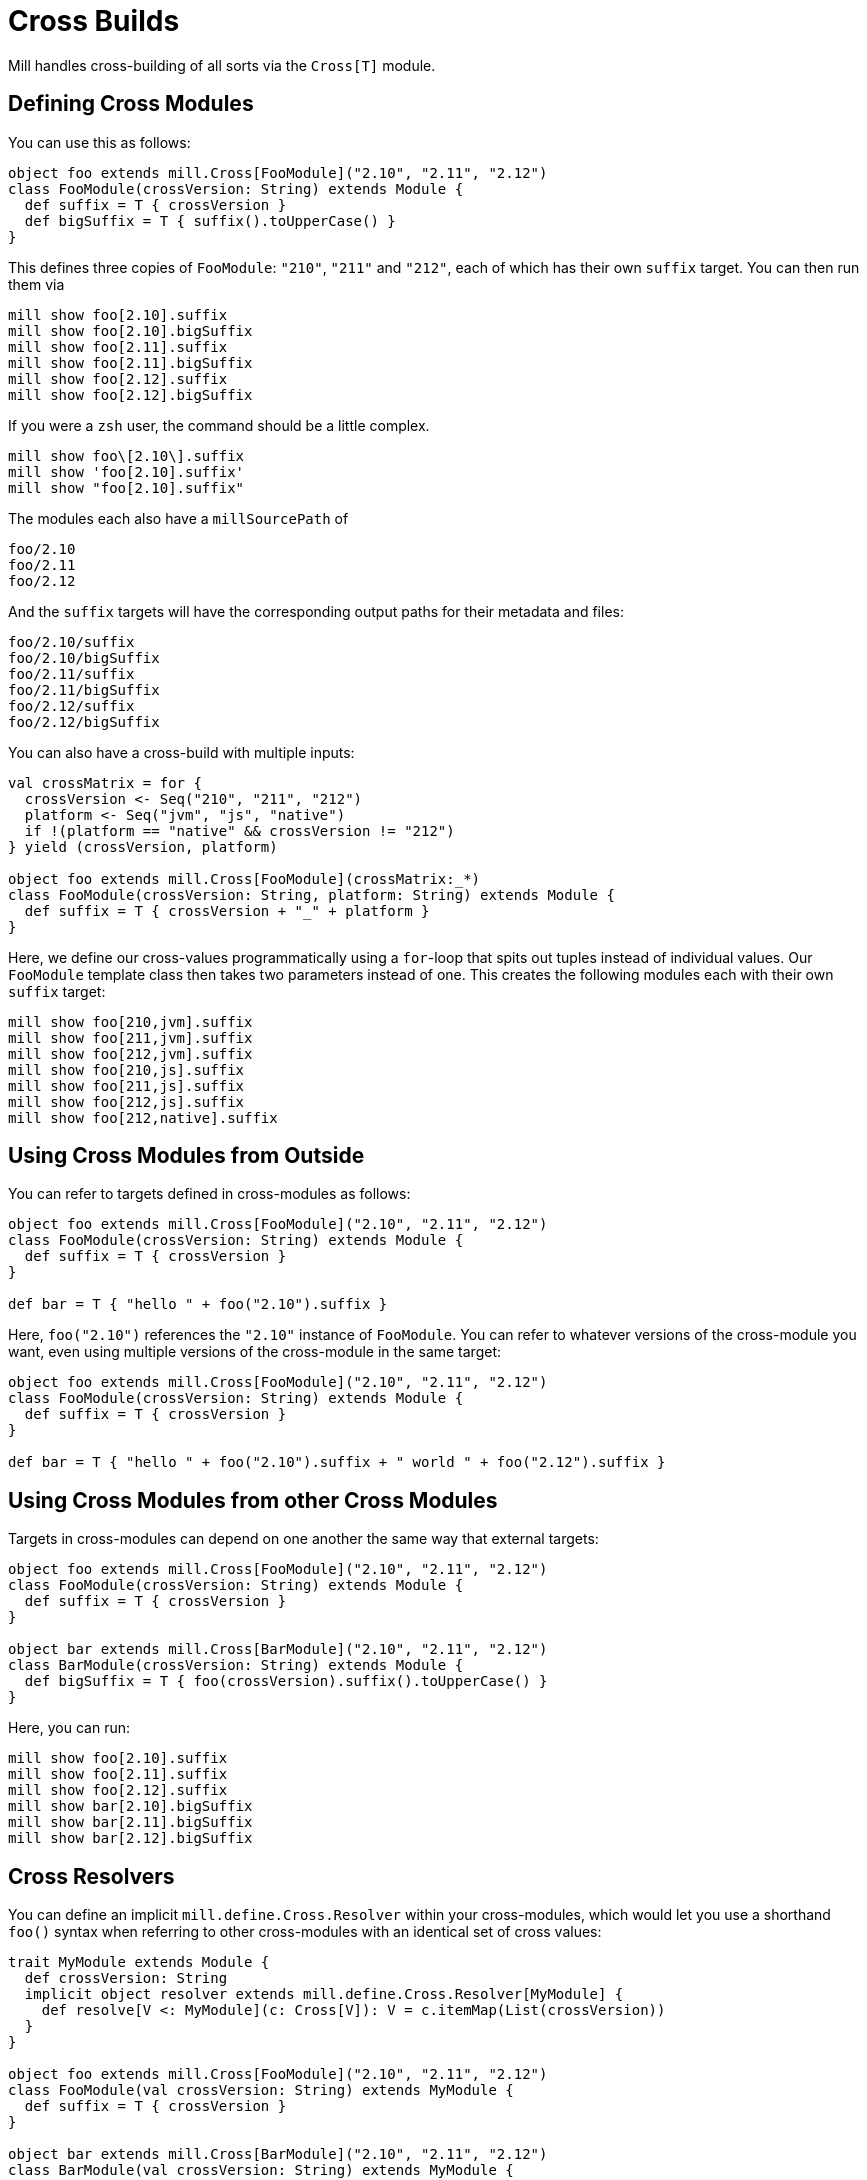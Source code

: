 = Cross Builds

Mill handles cross-building of all sorts via the `Cross[T]` module.

== Defining Cross Modules

You can use this as follows:

[source,scala]
----
object foo extends mill.Cross[FooModule]("2.10", "2.11", "2.12")
class FooModule(crossVersion: String) extends Module {
  def suffix = T { crossVersion }
  def bigSuffix = T { suffix().toUpperCase() }
}

----

This defines three copies of `FooModule`: `"210"`, `"211"` and `"212"`, each of
which has their own `suffix` target. You can then run them via

[source,bash]
----
mill show foo[2.10].suffix
mill show foo[2.10].bigSuffix
mill show foo[2.11].suffix
mill show foo[2.11].bigSuffix
mill show foo[2.12].suffix
mill show foo[2.12].bigSuffix
----

If you were a `zsh` user, the command should be a little complex.

[source,zsh]
----
mill show foo\[2.10\].suffix
mill show 'foo[2.10].suffix'
mill show "foo[2.10].suffix"
----

The modules each also have a `millSourcePath` of

[source,text]
----
foo/2.10
foo/2.11
foo/2.12
----

And the `suffix` targets will have the corresponding output paths for their
metadata and files:

[source,text]
----
foo/2.10/suffix
foo/2.10/bigSuffix
foo/2.11/suffix
foo/2.11/bigSuffix
foo/2.12/suffix
foo/2.12/bigSuffix
----

You can also have a cross-build with multiple inputs:

[source,scala]
----
val crossMatrix = for {
  crossVersion <- Seq("210", "211", "212")
  platform <- Seq("jvm", "js", "native")
  if !(platform == "native" && crossVersion != "212")
} yield (crossVersion, platform)

object foo extends mill.Cross[FooModule](crossMatrix:_*)
class FooModule(crossVersion: String, platform: String) extends Module {
  def suffix = T { crossVersion + "_" + platform }
}
----

Here, we define our cross-values programmatically using a `for`-loop that spits
out tuples instead of individual values. Our `FooModule` template class then
takes two parameters instead of one. This creates the following modules each
with their own `suffix` target:

[source,bash]
----
mill show foo[210,jvm].suffix
mill show foo[211,jvm].suffix
mill show foo[212,jvm].suffix
mill show foo[210,js].suffix
mill show foo[211,js].suffix
mill show foo[212,js].suffix
mill show foo[212,native].suffix
----

== Using Cross Modules from Outside

You can refer to targets defined in cross-modules as follows:

[source,scala]
----
object foo extends mill.Cross[FooModule]("2.10", "2.11", "2.12")
class FooModule(crossVersion: String) extends Module {
  def suffix = T { crossVersion }
}

def bar = T { "hello " + foo("2.10").suffix } 
----

Here, `foo("2.10")` references the `"2.10"` instance of `FooModule`. You can
refer to whatever versions of the cross-module you want, even using multiple
versions of the cross-module in the same target:

[source,scala]
----
object foo extends mill.Cross[FooModule]("2.10", "2.11", "2.12")
class FooModule(crossVersion: String) extends Module {
  def suffix = T { crossVersion }
}

def bar = T { "hello " + foo("2.10").suffix + " world " + foo("2.12").suffix }
----

== Using Cross Modules from other Cross Modules

Targets in cross-modules can depend on one another the same way that external
targets:

[source,scala]
----
object foo extends mill.Cross[FooModule]("2.10", "2.11", "2.12")
class FooModule(crossVersion: String) extends Module {
  def suffix = T { crossVersion }
}

object bar extends mill.Cross[BarModule]("2.10", "2.11", "2.12")
class BarModule(crossVersion: String) extends Module {
  def bigSuffix = T { foo(crossVersion).suffix().toUpperCase() }
}
----

Here, you can run:

[source,bash]
----
mill show foo[2.10].suffix
mill show foo[2.11].suffix
mill show foo[2.12].suffix
mill show bar[2.10].bigSuffix
mill show bar[2.11].bigSuffix
mill show bar[2.12].bigSuffix
----

== Cross Resolvers

You can define an implicit `mill.define.Cross.Resolver` within your
cross-modules, which would let you use a shorthand `foo()` syntax when referring
to other cross-modules with an identical set of cross values:

[source,scala]
----
trait MyModule extends Module {
  def crossVersion: String
  implicit object resolver extends mill.define.Cross.Resolver[MyModule] {
    def resolve[V <: MyModule](c: Cross[V]): V = c.itemMap(List(crossVersion))
  }
}

object foo extends mill.Cross[FooModule]("2.10", "2.11", "2.12")
class FooModule(val crossVersion: String) extends MyModule {
  def suffix = T { crossVersion }
}

object bar extends mill.Cross[BarModule]("2.10", "2.11", "2.12")
class BarModule(val crossVersion: String) extends MyModule {
  def longSuffix = T { "_" + foo().suffix() }
}
----

While the example `resolver` simply looks up the target `Cross` value for the
cross-module instance with the same `crossVersion`, you can make the resolver
arbitrarily complex. E.g. the `resolver` for `mill.scalalib.CrossSbtModule`
looks for a cross-module instance whose `scalaVersion` is binary compatible
(e.g. 2.10.5 is compatible with 2.10.3) with the current cross-module.
